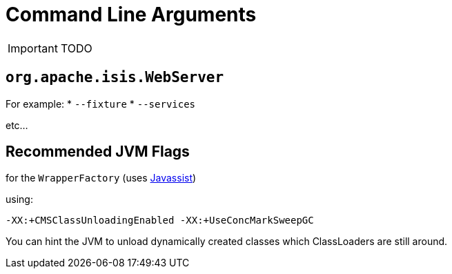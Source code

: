 = Command Line Arguments
:Notice: Licensed to the Apache Software Foundation (ASF) under one or more contributor license agreements. See the NOTICE file distributed with this work for additional information regarding copyright ownership. The ASF licenses this file to you under the Apache License, Version 2.0 (the "License"); you may not use this file except in compliance with the License. You may obtain a copy of the License at. http://www.apache.org/licenses/LICENSE-2.0 . Unless required by applicable law or agreed to in writing, software distributed under the License is distributed on an "AS IS" BASIS, WITHOUT WARRANTIES OR  CONDITIONS OF ANY KIND, either express or implied. See the License for the specific language governing permissions and limitations under the License.
:_basedir: ../
:_imagesdir: images/

IMPORTANT: TODO


## `org.apache.isis.WebServer`

For example:
* `--fixture`
* `--services`

etc...



## Recommended JVM Flags


for the `WrapperFactory` (uses link:http://www.csg.ci.i.u-tokyo.ac.jp/~chiba/javassist/[Javassist])

using:

[source]
----
-XX:+CMSClassUnloadingEnabled -XX:+UseConcMarkSweepGC
----

You can hint the JVM to unload dynamically created classes which ClassLoaders are still around.